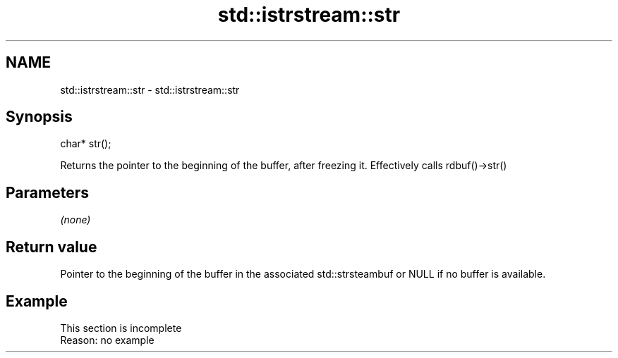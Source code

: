 .TH std::istrstream::str 3 "2020.03.24" "http://cppreference.com" "C++ Standard Libary"
.SH NAME
std::istrstream::str \- std::istrstream::str

.SH Synopsis
   char* str();

   Returns the pointer to the beginning of the buffer, after freezing it. Effectively calls rdbuf()->str()

.SH Parameters

   \fI(none)\fP

.SH Return value

   Pointer to the beginning of the buffer in the associated std::strsteambuf or NULL if no buffer is available.

.SH Example

    This section is incomplete
    Reason: no example
